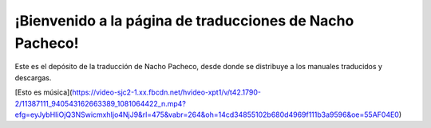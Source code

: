 #########################################################
¡Bienvenido a la página de traducciones de Nacho Pacheco!
#########################################################

Este es el depósito de la traducción de Nacho Pacheco, desde donde se
distribuye a los manuales traducidos y descargas.


[Esto es música](https://video-sjc2-1.xx.fbcdn.net/hvideo-xpt1/v/t42.1790-2/11387111_940543162663389_1081064422_n.mp4?efg=eyJybHIiOjQ3NSwicmxhIjo4NjJ9&rl=475&vabr=264&oh=14cd34855102b680d4969f111b3a9596&oe=55AF04E0)
